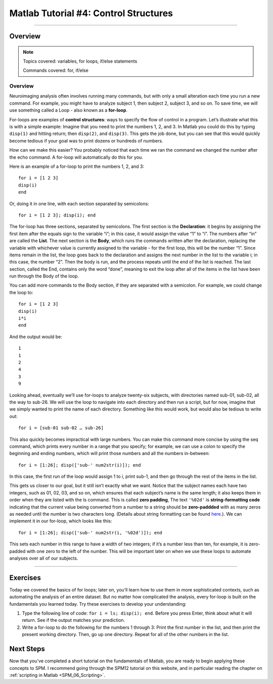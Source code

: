 .. _Matlab_04_ControlStructures:

======================================
Matlab Tutorial #4: Control Structures
======================================

----------

Overview
********

.. note::

  Topics covered: variables, for loops, if/else statements
  
  Commands covered: for, if/else


Overview
--------

Neuroimaging analysis often involves running many commands, but with only a small alteration each time you run a new command. For example, you might have to analyze subject 1, then subject 2, subject 3, and so on. To save time, we will use something called a Loop - also known as a **for-loop**.

For-loops are examples of **control structures**: ways to specify the flow of control in a program. Let’s illustrate what this is with a simple example: Imagine that you need to print the numbers 1, 2, and 3. In Matlab you could do this by typing ``disp(1)`` and hitting return; then ``disp(2)``, and ``disp(3)``. This gets the job done, but you can see that this would quickly become tedious if your goal was to print dozens or hundreds of numbers.

How can we make this easier? You probably noticed that each time we ran the command we changed the number after the echo command. A for-loop will automatically do this for you.

Here is an example of a for-loop to print the numbers 1, 2, and 3:

::

    for i = [1 2 3]
    disp(i)
    end
    
Or, doing it in one line, with each section separated by semicolons:

::

  for i = [1 2 3]; disp(i); end

The for-loop has three sections, separated by semicolons. The first section is the **Declaration**: it begins by assigning the first item after the equals sign to the variable “i”; in this case, it would assign the value “1” to “i”. The numbers after “in” are called the **List**. The next section is the **Body**, which runs the commands written after the declaration, replacing the variable with whichever value is currently assigned to the variable - for the first loop, this will be the number “1”. Since items remain in the list, the loop goes back to the declaration and assigns the next number in the list to the variable i; in this case, the number “2”. Then the body is run, and the process repeats until the end of the list is reached. The last section, called the End, contains only the word “done”, meaning to exit the loop after all of the items in the list have been run through the Body of the loop.

You can add more commands to the Body section, if they are separated with a semicolon. For example, we could change the loop to:

::

  for i = [1 2 3]
  disp(i)
  i*i
  end

And the output would be:

::

  1
  1
  2
  4
  3
  9


Looking ahead, eventually we’ll use for-loops to analyze twenty-six subjects, with directories named sub-01, sub-02, all the way to sub-26. We will use the loop to navigate into each directory and then run a script, but for now, imagine that we simply wanted to print the name of each directory. Something like this would work, but would also be tedious to write out:

::

  for i = [sub-01 sub-02 … sub-26]

This also quickly becomes impractical with large numbers. You can make this command more concise by using the seq command, which prints every number in a range that you specify; for example, we can use a colon to specify the beginning and ending numbers, which will print those numbers and all the numbers in-between:

::

  for i = [1:26]; disp(['sub-' num2str(i)]); end

In this case, the first run of the loop would assign 1 to i, print sub-1, and then go through the rest of the items in the list.

This gets us closer to our goal, but it still isn’t exactly what we want. Notice that the subject names each have two integers, such as 01, 02, 03, and so on, which ensures that each subject’s name is the same length; it also keeps them in order when they are listed with the ls command. This is called **zero padding**, The text ``'%02d'`` is **string-formatting code** indicating that the current value being converted from a number to a string should be **zero-paddded** with as many zeros as needed until the number is two characters long. (Details about string formatting can be found `here <https://www.mathworks.com/help/matlab/matlab_prog/formatting-strings.html>`__.). We can implement it in our for-loop, which looks like this:

::

  for i = [1:26]; disp(['sub-' num2str(i, '%02d')]); end

This sets each number in this range to have a width of two integers; if it’s a number less than ten, for example, it is zero-padded with one zero to the left of the number. This will be important later on when we use these loops to automate analyses over all of our subjects.

-------

Exercises
*********

Today we covered the basics of for loops; later on, you’ll learn how to use them in more sophisticated contexts, such as automating the analysis of an entire dataset. But no matter how complicated the analysis, every for-loop is built on the fundamentals you learned today. Try these exercises to develop your understanding:

1. Type the following line of code: ``for i = ls; disp(i); end``. Before you press Enter, think about what it will return. See if the output matches your prediction.

2. Write a for-loop to do the following for the numbers 1 through 3: Print the first number in the list, and then print the present working directory. Then, go up one directory. Repeat for all of the other numbers in the list.

Next Steps
**********

Now that you've completed a short tutorial on the fundamentals of Matlab, you are ready to begin applying these concepts to SPM. I recommend going through the SPM12 tutorial on this website, and in particular reading the chapter on :ref:`scripting in Matlab <SPM_06_Scripting>`. 
